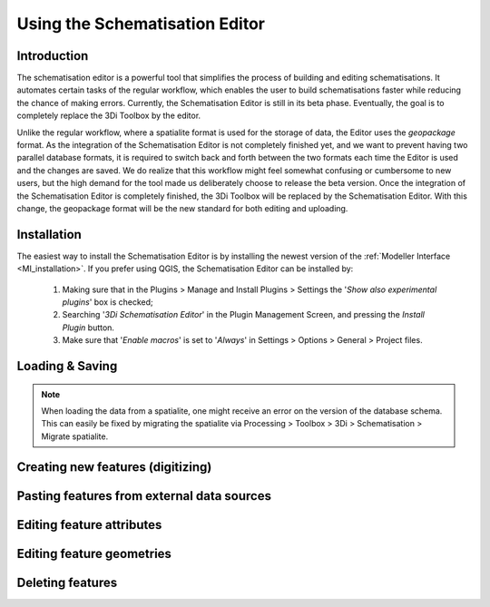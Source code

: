 .. _schematisation_editor:

Using the Schematisation Editor
===============================


Introduction
^^^^^^^^^^^^
The schematisation editor is a powerful tool that simplifies the process of building and editing schematisations. 
It automates certain tasks of the regular workflow, which enables the user to build schematisations faster while reducing the chance of making errors.
Currently, the Schematisation Editor is still in its beta phase. Eventually, the goal is to completely replace the 3Di Toolbox by the editor. 

Unlike the regular workflow, where a spatialite format is used for the storage of data, the Editor uses the *geopackage* format. 
As the integration of the Schematisation Editor is not completely finished yet, and we want to prevent having two parallel database formats, it is required to switch back and forth between the two formats each time the Editor is used and the changes are saved.
We do realize that this workflow might feel somewhat confusing or cumbersome to new users, but the high demand for the tool made us deliberately choose to release the beta version.
Once the integration of the Schematisation Editor is completely finished, the 3Di Toolbox will be replaced by the Schematisation Editor. 
With this change, the geopackage format will be the new standard for both editing and uploading.


Installation
^^^^^^^^^^^^
The easiest way to install the Schematisation Editor is by installing the newest version of the :ref:`Modeller Interface <MI_installation>`. 
If you prefer using QGIS, the Schematisation Editor can be installed by:

    #) Making sure that in the Plugins > Manage and Install Plugins > Settings the '*Show also experimental plugins*' box is checked;
    #) Searching '*3Di Schematisation Editor*' in the Plugin Management Screen, and pressing the *Install Plugin* button.
    #) Make sure that '*Enable macros*' is set to '*Always*' in Settings > Options > General > Project files. 


Loading & Saving
^^^^^^^^^^^^^^^^
.. note::
    When loading the data from a spatialite, one might receive an error on the version of the database schema. This can easily be fixed by migrating the spatialite via Processing > Toolbox > 3Di > Schematisation > Migrate spatialite.


Creating new features (digitizing)
^^^^^^^^^^^^^^^^^^^^^^^^^^^^^^^^^^^^

Pasting features from external data sources
^^^^^^^^^^^^^^^^^^^^^^^^^^^^^^^^^^^^^^^^^^^^

Editing feature attributes
^^^^^^^^^^^^^^^^^^^^^^^^

Editing feature geometries
^^^^^^^^^^^^^^^^^^^^^^^^^^

Deleting features
^^^^^^^^^^^^^^^^^

